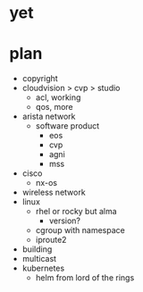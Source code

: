 * yet
* plan

- copyright
- cloudvision > cvp > studio
  - acl, working
  - qos, more
- arista network
  - software product
    - eos
    - cvp
    - agni
    - mss
- cisco
  - nx-os
- wireless network
- linux
  - rhel or rocky but alma
    - version?
  - cgroup with namespace
  - iproute2
- building
- multicast
- kubernetes
  - helm from lord of the rings
